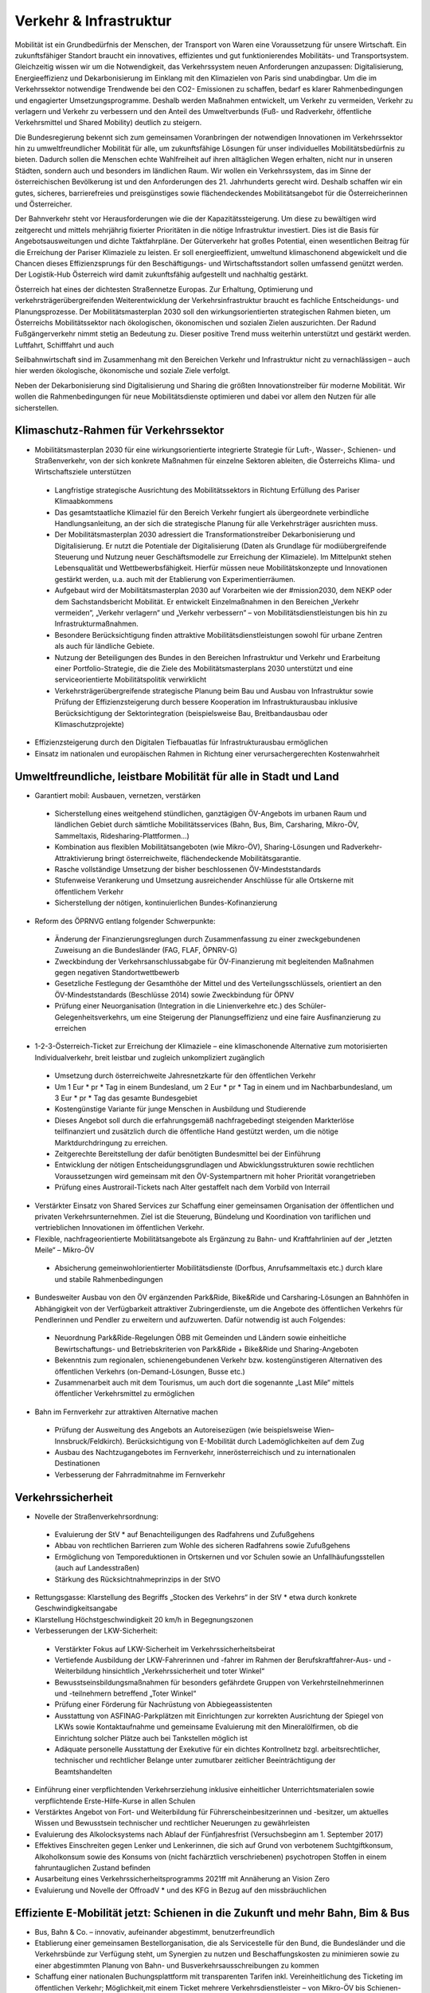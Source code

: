 ------------------------
Verkehr & Infrastruktur
------------------------

..  todo::
      Formatieren,  Überarbeiten,  Original  gegenchecken

Mobilität  ist  ein  Grundbedürfnis  der  Menschen,  der  Transport  von  Waren  eine  Voraussetzung  für  unsere  Wirtschaft.  Ein  zukunftsfähiger  Standort  braucht  ein  innovatives,  effizientes  und  gut  funktionierendes  Mobilitäts-  und  Transportsystem.  Gleichzeitig  wissen  wir  um  die  Notwendigkeit,  das  Verkehrssystem  neuen  Anforderungen  anzupassen:  Digitalisierung,  Energieeffizienz  und  Dekarbonisierung  im  Einklang  mit  den  Klimazielen  von  Paris  sind  unabdingbar.  Um  die  im  Verkehrssektor  notwendige  Trendwende  bei  den  CO2-  Emissionen  zu  schaffen,  bedarf  es  klarer  Rahmenbedingungen  und  engagierter  Umsetzungsprogramme.  Deshalb  werden  Maßnahmen  entwickelt,  um  Verkehr  zu  vermeiden,  Verkehr  zu  verlagern  und  Verkehr  zu  verbessern  und  den  Anteil  des  Umweltverbunds  (Fuß-  und  Radverkehr,  öffentliche  Verkehrsmittel  und  Shared  Mobility)  deutlich  zu  steigern.

Die  Bundesregierung  bekennt  sich  zum  gemeinsamen  Voranbringen  der  notwendigen  Innovationen  im  Verkehrssektor  hin  zu  umweltfreundlicher  Mobilität  für  alle,  um  zukunftsfähige  Lösungen  für  unser  individuelles  Mobilitätsbedürfnis  zu  bieten.  Dadurch  sollen  die  Menschen  echte  Wahlfreiheit  auf  ihren  alltäglichen  Wegen  erhalten,  nicht  nur  in  unseren  Städten,  sondern  auch  und  besonders  im  ländlichen  Raum.  Wir  wollen  ein  Verkehrssystem,  das  im  Sinne  der  österreichischen  Bevölkerung  ist  und  den  Anforderungen  des  21.  Jahrhunderts  gerecht  wird.  Deshalb  schaffen  wir  ein  gutes,  sicheres,  barrierefreies  und  preisgünstiges  sowie  flächendeckendes  Mobilitätsangebot  für  die  Österreicherinnen  und  Österreicher.

Der  Bahnverkehr  steht  vor  Herausforderungen  wie  die  der  Kapazitätssteigerung.  Um  diese  zu  bewältigen  wird  zeitgerecht  und  mittels  mehrjährig  fixierter  Prioritäten  in  die  nötige  Infrastruktur  investiert.  Dies  ist  die  Basis  für  Angebotsausweitungen  und  dichte  Taktfahrpläne.  Der  Güterverkehr  hat  großes  Potential,  einen  wesentlichen  Beitrag  für  die  Erreichung  der  Pariser  Klimaziele  zu  leisten.  Er  soll  energieeffizient,  umweltund  klimaschonend  abgewickelt  und  die  Chancen  dieses  Effizienzsprungs  für  den  Beschäftigungs-  und  Wirtschaftsstandort  sollen  umfassend  genützt  werden.  Der  Logistik-Hub  Österreich  wird  damit  zukunftsfähig  aufgestellt  und  nachhaltig  gestärkt.

Österreich  hat  eines  der  dichtesten  Straßennetze  Europas.  Zur  Erhaltung,  Optimierung  und  verkehrsträgerübergreifenden  Weiterentwicklung  der  Verkehrsinfrastruktur  braucht  es  fachliche  Entscheidungs-  und  Planungsprozesse.  Der  Mobilitätsmasterplan  2030  soll  den  wirkungsorientierten  strategischen  Rahmen  bieten,  um  Österreichs  Mobilitätssektor  nach  ökologischen,  ökonomischen  und  sozialen  Zielen  auszurichten.  Der  Radund  Fußgängerverkehr  nimmt  stetig  an  Bedeutung  zu.  Dieser  positive  Trend  muss  weiterhin  unterstützt  und  gestärkt  werden.  Luftfahrt,  Schifffahrt  und  auch

Seilbahnwirtschaft  sind  im  Zusammenhang  mit  den  Bereichen  Verkehr  und  Infrastruktur  nicht  zu  vernachlässigen  –  auch  hier  werden  ökologische,  ökonomische  und  soziale  Ziele  verfolgt.

Neben  der  Dekarbonisierung  sind  Digitalisierung  und  Sharing  die  größten  Innovationstreiber  für  moderne  Mobilität.  Wir  wollen  die  Rahmenbedingungen  für  neue  Mobilitätsdienste  optimieren  und  dabei  vor  allem  den  Nutzen  für  alle  sicherstellen.

Klimaschutz-Rahmen  für  Verkehrssektor
-------------------------------------

-  Mobilitätsmasterplan  2030  für  eine  wirkungsorientierte  integrierte  Strategie  für  Luft-,  Wasser-,  Schienen-  und  Straßenverkehr,  von  der  sich  konkrete  Maßnahmen  für  einzelne  Sektoren  ableiten,  die  Österreichs  Klima-  und  Wirtschaftsziele  unterstützen

  * Langfristige  strategische  Ausrichtung  des  Mobilitätssektors  in  Richtung  Erfüllung  des  Pariser  Klimaabkommens
  * Das  gesamtstaatliche  Klimaziel  für  den  Bereich  Verkehr  fungiert  als  übergeordnete  verbindliche  Handlungsanleitung,  an  der  sich  die  strategische  Planung  für  alle  Verkehrsträger  ausrichten  muss.
  * Der  Mobilitätsmasterplan  2030  adressiert  die  Transformationstreiber  Dekarbonisierung  und  Digitalisierung.  Er  nutzt  die  Potentiale  der  Digitalisierung  (Daten  als  Grundlage  für  modiübergreifende  Steuerung  und  Nutzung  neuer  Geschäftsmodelle  zur  Erreichung  der  Klimaziele).  Im  Mittelpunkt  stehen  Lebensqualität  und  Wettbewerbsfähigkeit.  Hierfür  müssen  neue  Mobilitätskonzepte  und  Innovationen  gestärkt  werden,  u.a.  auch  mit  der  Etablierung  von  Experimentierräumen.
  * Aufgebaut  wird  der  Mobilitätsmasterplan  2030  auf  Vorarbeiten  wie  der  #mission2030,  dem  NEKP  oder  dem  Sachstandsbericht    Mobilität.  Er  entwickelt  Einzelmaßnahmen  in  den  Bereichen  „Verkehr  vermeiden“,  „Verkehr  verlagern“  und  „Verkehr  verbessern“  –  von  Mobilitätsdienstleistungen  bis  hin  zu  Infrastrukturmaßnahmen.
  * Besondere  Berücksichtigung  finden  attraktive  Mobilitätsdienstleistungen  sowohl  für  urbane  Zentren  als  auch  für  ländliche  Gebiete.  
  * Nutzung  der  Beteiligungen  des  Bundes  in  den  Bereichen  Infrastruktur  und  Verkehr  und  Erarbeitung  einer  Portfolio-Strategie,  die  die  Ziele  des  Mobilitätsmasterplans  2030  unterstützt  und  eine  serviceorientierte  Mobilitätspolitik  verwirklicht
  * Verkehrsträgerübergreifende  strategische  Planung  beim  Bau  und  Ausbau  von  Infrastruktur  sowie  Prüfung  der  Effizienzsteigerung  durch  bessere  Kooperation  im  Infrastrukturausbau  inklusive  Berücksichtigung  der  Sektorintegration  (beispielsweise  Bau,  Breitbandausbau  oder  Klimaschutzprojekte)

-  Effizienzsteigerung  durch  den  Digitalen  Tiefbauatlas  für  Infrastrukturausbau  ermöglichen

-  Einsatz  im  nationalen  und  europäischen  Rahmen  in  Richtung  einer  verursachergerechten  Kostenwahrheit

Umweltfreundliche,  leistbare  Mobilität  für  alle  in  Stadt  und  Land
-----------------------------------------------------------------

-  Garantiert  mobil:  Ausbauen,  vernetzen,  verstärken

  * Sicherstellung  eines  weitgehend  stündlichen,  ganztägigen  ÖV-Angebots  im  urbanen  Raum  und  ländlichen  Gebiet  durch  sämtliche  Mobilitätsservices  (Bahn,  Bus,  Bim,  Carsharing,  Mikro-ÖV,  Sammeltaxis,  Ridesharing-Plattformen…)
  * Kombination  aus  flexiblen  Mobilitätsangeboten  (wie  Mikro-ÖV),  Sharing-Lösungen  und  Radverkehr-Attraktivierung  bringt  österreichweite,  flächendeckende  Mobilitätsgarantie.
  * Rasche  vollständige  Umsetzung  der  bisher  beschlossenen  ÖV-Mindeststandards  
  * Stufenweise  Verankerung  und  Umsetzung  ausreichender  Anschlüsse  für  alle  Ortskerne  mit  öffentlichem  Verkehr
  * Sicherstellung  der  nötigen,  kontinuierlichen  Bundes-Kofinanzierung

-  Reform  des  ÖPRNVG  entlang  folgender  Schwerpunkte:

  * Änderung  der  Finanzierungsreglungen  durch  Zusammenfassung  zu  einer  zweckgebundenen  Zuweisung  an  die  Bundesländer  (FAG,  FLAF,  ÖPNRV-G)
  * Zweckbindung  der  Verkehrsanschlussabgabe  für  ÖV-Finanzierung  mit  begleitenden  Maßnahmen  gegen  negativen  Standortwettbewerb
  * Gesetzliche  Festlegung  der  Gesamthöhe  der  Mittel  und  des  Verteilungsschlüssels,  orientiert  an  den  ÖV-Mindeststandards  (Beschlüsse  2014)  sowie  Zweckbindung  für  ÖPNV
  * Prüfung  einer  Neuorganisation  (Integration  in  die  Linienverkehre  etc.)  des  Schüler-Gelegenheitsverkehrs,  um  eine  Steigerung  der  Planungseffizienz  und  eine  faire  Ausfinanzierung  zu  erreichen
-  1-2-3-Österreich-Ticket  zur  Erreichung  der  Klimaziele  –  eine  klimaschonende  Alternative  zum  motorisierten  Individualverkehr,  breit  leistbar  und  zugleich  unkompliziert  zugänglich
  * Umsetzung  durch  österreichweite  Jahresnetzkarte  für  den  öffentlichen  Verkehr
  * Um  1  Eur  * pr  * Tag  in  einem  Bundesland,  um  2  Eur  * pr  * Tag  in  einem  und  im  Nachbarbundesland,  um  3  Eur  * pr  * Tag  das  gesamte  Bundesgebiet
  * Kostengünstige  Variante  für  junge  Menschen  in  Ausbildung  und  Studierende
  *   Dieses  Angebot  soll  durch  die  erfahrungsgemäß    nachfragebedingt  steigenden  Markterlöse    teilfinanziert    und    zusätzlich  durch    die    öffentliche    Hand    gestützt    werden,    um    die    nötige    Marktdurchdringung  zu  erreichen.
  *   Zeitgerechte  Bereitstellung  der  dafür  benötigten  Bundesmittel  bei  der  Einführung  
  *   Entwicklung    der    nötigen    Entscheidungsgrundlagen    und    Abwicklungsstrukturen  sowie    rechtlichen    Voraussetzungen    wird  gemeinsam    mit    den    ÖV-Systempartnern  mit  hoher  Priorität  vorangetrieben
  *   Prüfung  eines  Austrorail-Tickets  nach  Alter  gestaffelt  nach  dem  Vorbild  von  Interrail

-    Verstärkter    Einsatz    von    Shared    Services  zur    Schaffung    einer    gemeinsamen    Organisation    der    öffentlichen    und    privaten  Verkehrsunternehmen.  Ziel  ist  die  Steuerung,  Bündelung  und  Koordination  von  tariflichen  und  vertrieblichen  Innovationen  im  öffentlichen  Verkehr.

-    Flexible,  nachfrageorientierte  Mobilitätsangebote    als    Ergänzung    zu    Bahn-    und    Kraftfahrlinien  auf  der  „letzten  Meile“  –  Mikro-ÖV

  *   Absicherung  gemeinwohlorientierter  Mobilitätsdienste    (Dorfbus,    Anrufsammeltaxis  etc.)  durch  klare  und  stabile  Rahmenbedingungen

-    Bundesweiter    Ausbau    von    den    ÖV    ergänzenden    Park&Ride,    Bike&Ride    und  Carsharing-Lösungen  an  Bahnhöfen  in    Abhängigkeit    von    der    Verfügbarkeit  attraktiver    Zubringerdienste,    um    die    Angebote    des    öffentlichen    Verkehrs  für  Pendlerinnen    und    Pendler    zu    erweitern  und    aufzuwerten.    Dafür    notwendig    ist  auch  Folgendes:
  *   Neuordnung  Park&Ride-Regelungen  ÖBB  mit  Gemeinden  und  Ländern  sowie  einheitliche    Bewirtschaftungs-    und    Betriebskriterien  von  Park&Ride  +  Bike&Ride  und  Sharing-Angeboten
  *   Bekenntnis    zum    regionalen,    schienengebundenen  Verkehr  bzw.  kostengünstigeren    Alternativen    des    öffentlichen    Verkehrs  (on-Demand-Lösungen,  Busse  etc.)
  *   Zusammenarbeit    auch    mit    dem    Tourismus,  um  auch  dort  die  sogenannte  „Last  Mile“    mittels    öffentlicher    Verkehrsmittel  zu  ermöglichen

-    Bahn  im  Fernverkehr  zur  attraktiven  Alternative  machen

  *   Prüfung  der  Ausweitung  des  Angebots  an  Autoreisezügen  (wie  beispielsweise  Wien–Innsbruck/Feldkirch).    Berücksichtigung  von  E-Mobilität  durch  Lademöglichkeiten  auf  dem  Zug
  *   Ausbau    des    Nachtzugangebotes  im  Fernverkehr,    innerösterreichisch    und    zu  internationalen  Destinationen  
  *   Verbesserung    der    Fahrradmitnahme    im  Fernverkehr

Verkehrssicherheit
------------------

-    Novelle  der  Straßenverkehrsordnung:

  *   Evaluierung  der  StV  * auf  Benachteiligungen  des  Radfahrens  und  Zufußgehens
  *   Abbau  von  rechtlichen  Barrieren  zum  Wohle  des  sicheren  Radfahrens  sowie  Zufußgehens
  *   Ermöglichung    von    Temporeduktionen  in  Ortskernen  und  vor  Schulen  sowie  an  Unfallhäufungsstellen  (auch  auf  Landesstraßen)
  *   Stärkung  des  Rücksichtnahmeprinzips  in  der  StVO

-    Rettungsgasse:  Klarstellung  des  Begriffs  „Stocken    des    Verkehrs“    in    der    StV  *   etwa    durch  konkrete  Geschwindigkeitsangabe

-    Klarstellung  Höchstgeschwindigkeit  20  km/h  in  Begegnungszonen

-    Verbesserungen  der  LKW-Sicherheit:

  *   Verstärkter  Fokus  auf  LKW-Sicherheit  im  Verkehrssicherheitsbeirat
  *   Vertiefende    Ausbildung    der    LKW-Fahrerinnen  und  -fahrer  im  Rahmen  der  Berufskraftfahrer-Aus-    und    -Weiterbildung    hinsichtlich  „Verkehrssicherheit  und  toter  Winkel“
  *   Bewusstseinsbildungsmaßnahmen    für    besonders    gefährdete    Gruppen    von    Verkehrsteilnehmerinnen    und    -teilnehmern    betreffend  „Toter  Winkel“
  *   Prüfung    einer    Förderung    für    Nachrüstung  von  Abbiegeassistenten
  *   Ausstattung    von    ASFINAG-Parkplätzen    mit  Einrichtungen  zur  korrekten  Ausrichtung  der  Spiegel    von    LKWs    sowie    Kontaktaufnahme  und  gemeinsame  Evaluierung  mit  den  Mineralölfirmen,  ob  die  Einrichtung  solcher  Plätze  auch  bei  Tankstellen  möglich  ist
  *   Adäquate    personelle    Ausstattung    der    Exekutive  für  ein  dichtes  Kontrollnetz  bzgl.  arbeitsrechtlicher,    technischer    und    rechtlicher  Belange    unter    zumutbarer    zeitlicher    Beeinträchtigung  der  Beamtshandelten

-    Einführung    einer    verpflichtenden    Verkehrserziehung  inklusive  einheitlicher  Unterrichtsmaterialen  sowie  verpflichtende  Erste-Hilfe-Kurse  in  allen  Schulen

-    Verstärktes    Angebot    von    Fort-    und    Weiterbildung    für    Führerscheinbesitzerinnen    und    -besitzer,    um    aktuelles    Wissen    und    Bewusstsein  technischer  und  rechtlicher  Neuerungen  zu  gewährleisten

-    Evaluierung    des    Alkolocksystems    nach    Ablauf  der  Fünfjahresfrist  (Versuchsbeginn  am  1.  September  2017)

-    Effektives  Einschreiten  gegen  Lenker  und  Lenkerinnen,  die  sich  auf  Grund  von  verbotenem  Suchtgiftkonsum,    Alkoholkonsum    sowie    des  Konsums    von    (nicht    fachärztlich    verschriebenen)    psychotropen    Stoffen    in    einem    fahruntauglichen  Zustand  befinden

-    Ausarbeitung    eines    Verkehrssicherheitsprogramms  2021ff  mit  Annäherung  an  Vision  Zero

-    Evaluierung    und    Novelle    der    OffroadV  *   und  des    KFG    in    Bezug    auf    den    missbräuchlichen  

Effiziente  E-Mobilität  jetzt:  Schienen  in  die  Zukunft  und  mehr  Bahn,  Bim  &  Bus
------------------------------------------------------------------------------

-  Bus,  Bahn  &  Co.  –  innovativ,  aufeinander  abgestimmt,  benutzerfreundlich

-  Etablierung  einer  gemeinsamen  Bestellorganisation,  die  als  Servicestelle  für  den  Bund,  die  Bundesländer  und  die  Verkehrsbünde  zur  Verfügung  steht,  um  Synergien  zu  nutzen  und  Beschaffungskosten  zu  minimieren  sowie  zu  einer  abgestimmten  Planung  von  Bahn-  und  Busverkehrsausschreibungen  zu  kommen

-  Schaffung  einer  nationalen  Buchungsplattform  mit  transparenten  Tarifen  inkl.  Vereinheitlichung  des  Ticketing  im  öffentlichen  Verkehr;  Möglichkeit,mit  einem  Ticket  mehrere  Verkehrsdienstleister  –  von  Mikro-ÖV  bis  Schienen-Fernverkehr  zu  nutzen.  Um  die  Kundenzufriedenheit  zu  steigern,  sollen  die  Tarif-  und  Automatensysteme  harmonisiert  werden.

-  Vereinheitlichung  der  wichtigsten  Tarifnebenbestimmungen  und  mehr  Vernetzung  bei  Fahrplangestaltung  

-  Fahrgastrechte  absichern  und  ausbauen  (Mitwirkungspflicht  für  Unternehmen  an  Schlichtungsverfahren  beibehalten,  Prüfung  Einbezug  Einzeltickets  SPNV)

-  Breitband-Ausbau  entlang  Pendlerstrecken

-  Bahn-Infrastruktur  PLUS:

  * Evaluierung,  Überarbeitung  und  ggf.  Aufstockung  des  ÖBB-Rahmenplans  2020–2025,  um  die  Fertigstellung  des  Zielnetzes  2025+  zu  beschleunigen  und  dringliche  Nahverkehrs-Projekte  in  Ballungsräumen  rasch  zu  starten
  * Entsprechend  der  Zielrichtung  des  NEKP  erfolgt  ausgehend  vom  Basisjahr  2020  im  gültigen  Rahmenplan  (2018–2023)  eine  Investitionssteigerung  von  5%  pr  * Jahr  (inklusive  Vorausvalorisierung  von  2,5%).
  * Sicherstellen  entsprechender  Finanzierungsverträge

-  Öffi-Milliarde  für  den  Nahverkehr  für  die  Verbesserung  der  Rahmenbedingungen  im  öffentlichen  Verkehr.  Damit  sollen  vor  allem  Ausbau  und  Verbesserung  des  öffentlichen  Verkehrs  in  und  um  Ballungsräume  vorangetrieben  werden.  Dazu  gehören:

  * Ausbau  und  Verbesserung  der  Schieneninfrastruktur,  abhängig  von  der  Mobilitätsnachfrage,  und  die  Stärkung  der  Schiene  als  „Rückgrat“  für  den  öffentlichen  Verkehr
  * Stadtregionalbahn/S-Bahn/Straßenbahnausbauten
  * Fortsetzung  U-Bahn-Kofinanzierung
  * Dekarbonisierung  Busverkehr,  Steigerung  der  Umweltverträglichkeit  der  öffentlichen  Verkehrsmittel
  * Modernisierung  der  Bahnhöfe  zu  „Mobilitätsdrehscheiben  zur    Verbesserung    der  Umsteigequalität    Bus-Bahn,    Park&Ride,  Fahrradparken,  Carsharing-Stellplätze,  Lade-  möglichkeiten  für  E-Fahrzeuge  sowie  Verbesserung    von  Fahrgastinformationssystemen  und  Abholterminals  für  Online-Bestellungen

-    Öffi-Milliarde  für  den  Regionalverkehr  für  die  Sicherstellung    flächendeckender    ÖV-Angebote    außerhalb    von    Ballungsräumen.  Dazu  gehören:

  *   Investprogramm  für  Privatbahnen
  *   Modernisierung    der    Bahnhöfe    zu    „Mobilitätsdrehscheiben“
  *   Ausarbeitung    von    Handlungsoptionen    zur  nachhaltigen    Absicherung    von    Regional-,  Neben-  und  Privatbahnen
  *   Überprüfung  der  technischen  Standards  (Einsparungsmöglichkeiten),  um  den  Betrieb  von  Nebenbahnen  aufrechtzuerhalten
  *   Verankerung  von  mehr  Zugsangebot  (Grundangebot    Bund)    in    den    Verkehrsdienstverträgen  mit  den  Ländern
  *   Vollständige    Bedeckung    der    im    Juni    2019  bereits  mit  dem  BMF  vereinbarten  VDV-Leistungen  (inklusive  Privatbahnen)
  *   Attraktivierung  der  bestehenden  ÖBB-Strecken,  die  nicht  im  Zielnetz  beinhaltet  sind
  *   Zusatzbestellungen  für  Nahverkehrs-Leistungsausweitungen  durch  den  Bund

-    Die  Mittelzuteilung  aus  Nahverkehrs-  und  Regionalverkehrsmilliarde  erfolgt  unter  der  Maßgabe  der  Kofinanzierung  durch  die  Bundesländer  in  einem  noch  zu  vereinbarenden  Schlüssel.

-    Überprüfung    des    vermehrten    Einsatzes    von  alternativen    Antrieben    bei    öffentlichen    Verkehrsmitteln    sowie    Erarbeitung    zugehöriger  Maßnahmen

-    Forcierung    von    Energieeffizienzmaßnahmen  für  öffentliche  Verkehrsmittel  

-    Förderung    von    neuen    Technologien    und    Pionierprojekten    im    öffentlichen    Schienen-Nahverkehr,    wie    zum    Beispiel    einer    Wasserstoff-Eisenbahn  ins  Zillertal

-    Einsatz  auf  europäischer  Ebene  für  eine  technische  und  betriebliche  Harmonisierung  der  Systeme  und  eine  gemeinsame  Verkehrssprache,  um    die    organisatorischen    und    verwaltungstechnischen    Hindernisse    abzubauen    (besonders  entlang  von  Transit-Routen)

-    Forcierter    Ausbau    des    ETCS-Systems    (European    Train    Control    System),    vorrangig    auf  den    höchst    ausgelasteten    Strecken,    um    Fahrplanstabilität  und  Sicherheit  zu  verbessern

-    Umgehende    nationale    Attraktivierung    von  Systemvoraussetzungen  im  Bahnbereich

-    Zusatzbestellungen  für    Fahrplan-Integration  Fernverkehr

-    Aufrechterhaltung  der  existierenden  Programme  im  Bereich  der  Privatbahnen

-    Prüfung    der    bestmöglichen    Nutzung    der  bestehenden  Schieneninfrastruktur  

-    Zielnetz  2040  voranbringen:

  *   Fokus    auf    Nahverkehr,    Regionalbahn-Attraktivierung,    Güterstrecken-Neu-    und  -Ausbau,  Lückenschlüsse,  Barrierefreiheit,  Digitalisierung  
  *   Beschleunigte    Bestellung    der    Grundlagen  für    die    mittelfristig    weiterreichende    Infrastrukturplanung  (Verkehrsprognose    etc.)  inkl.    Finanzrahmenplan.    Strukturierter    und  transparenter  Prozess  für  die  Infrastrukturplanung  (minutengenaue  Netzgrafiken  mit  allen  Schienennutzungen)    unter    Einbindung    der  Bundesländer  und  Nachbarstaaten
  *   Vorantreiben    der    Elektrifizierung,    mit    dem  Ziel,  90%  des  Netzes  zu  elektrifizieren

-    Internationale    Bahn-Optimierung:    Bekenntnis  zum    Ausbau    und    zur    Aufnahme    geeigneter  Strecken  in  die  TEN-Netze  und  Einsatz  für  Öffnung    von    EU-Töpfen    für    Erhalt    bestehender  Bahn-Infrastruktur

-    Leistungsfähige  ÖBB:  Die  ÖBB  ist  ein  volkswirtschaftlich  bedeutendes  Unternehmen,  als  einer  der    größten    Arbeitgeber,    als    wirtschafts-    und  industriepolitischer    Motor    mit    großer    Wertschöpfung    und    Treiber    von    Innovation.    Bekenntnis  zur  ÖBB  als  ein  wichtiges  Instrument  zur    Umsetzung    der    Verkehrspolitik,    insbesondere  im  Sinne  eines  nachhaltigen,  dekarbonisierten  Verkehrssystems:

  *   Als  Rückgrat  des  öffentlichen  Verkehrs  ist  für  den    Schienenverkehr    die    Modernisierung  und  der  Ausbau  des  Schienennetzes  Voraussetzung,  um  einen  verdichteten  Taktfahrplan  und  die  Verlagerung  des  Güterverkehrs  auf  die  Schiene  zu  ermöglichen.
  *   Die    ÖBB    sind    –    in    Kooperation    mit    den  regionalen    Systempartnern    –  zentraler  Dienstleister  für  die  Mobilität  von  Personen  im  Nah-  und  Fernverkehr  sowie  im  nationalen  und  internationalen  Güterverkehr.

-    Um    den    künftigen    Herausforderungen    und  Aufgaben    gerecht    zu    werden,    sind    folgende  Punkte  von  zentraler  Bedeutung:  

  *   Chancen  der  Digitalisierung  nützen,  um  insbesondere  Kapazitäten,  Sicherheit  und  Produktivität    bei    der    Infrastruktur    zu    erhöhen  und    neue    kundenorientierte    Vertriebswege  weiterzuentwickeln
  *   Dekarbonisierung    im    Unternehmen    vorantreiben,    etwa    durch    Erhöhung    des    Elektrifizierungsgrades    bei    der    Infrastruktur    oder  durch    Erhöhung    der    Eigenversorgung    mit  nachhaltiger  Energieproduktion
  *   Notwendige    Maßnahmen    zur    Bewältigung  des    Generationswechsels    im    Unternehmen  setzen
  *   Weiterentwicklung  einer    österreichweiten    Vertriebsplattform    gemeinsam    mit    den  Verkehrsorganisationen    und    -unternehmen  und  diskriminierungsfrei  organisieren
  *   Weiterentwicklung  von  Kunden-  und  Marktorientierung    insbesondere    auch    des    grenzüberschreitenden    Schienengüter-    und    -personenverkehrs
  *   Weiterhin    Sicherstellung    des    diskriminierungsfreien    Zugangs    zur  Infrastruktur  gewährleisten  (gemäß  den  europarechtlichen  Vorgaben)

-    Die    Kernaufgabe    der    ÖBB    ist    die    Weiterentwicklung    und    Optimierung    des    Systems  Schiene  und  des  öffentlichen  Verkehrs  im  Zusammenwirken    mit    den    anderen    Verkehrsorganisationen.  Die  ÖBB  als  integrierter  Konzern  haben    sich    dazu    im    europäischen    Rechtsrahmen  s  * aufzustellen  und  zu  organisieren,  dass  folgende  Eckpunkte  berücksichtigt  werden:

  *   Wirtschaftlichkeit    und    Wettbewerbsfähigkeit    insbesondere    in    den    Marktsegmenten,  indem  Strukturkosten  und  Overhead  abgebaut    sowie    vorgegebene    Effizienzziele    umgesetzt  werden
  *   Zusammenführung  von  Führungs-  und  Steuerungsverantwortung    und    klare    Strukturierung  der  Vorstandsagenden
  *   Optimierung    interner    Prozesse,    Abbau  von    Doppelgleisigkeiten    und    die    Steuerung    des    Konzerns    mit    klaren    Ergebnis  verantwortlichkeiten
  *   Sicherstellung  des  Vermögenswerts
  *   Vorbereitung  auf  die  bevorstehende  europaweite  Liberalisierung  des  Bahnverkehrs  und  die  damit  verbundene  wettbewerbliche  Vergabe  von  Leistungen;  noch  mögliche  Direktvergaben    nur    unter    der    Voraussetzung    der  Marktkonformität  der  Vergabebedingungen

-    Beibehaltung  der  selbständigen  Regulierungsstelle  für  die  Schiene  und  Prüfung  der  Back  office-Synergien  mit  anderen  unabhängigen  Regulierungsstellen

-    Senkung    der    Energieabgabe    auf    Bahnstrom  auf    das    europäische    Durchschnittsniveau,  Zweckbindung  für  günstigere  Tickets

-    Photovoltaik-Anlagen    sind    nach    technischen  Möglichkeiten  bei  Neubau  und  Sanierung  von  Lärmschutzwänden  vorzusehen.

-    Lärmschutzoffensive

  *   Verbessertes  Wagenmaterial  (Förderung  Flüsterbremsen)
  *   Fortsetzung    des    Ausbaus    von    Lärmschutz,  insbesondere  bei  Kapazitätsausbau
  *   Lärmschutz-Dienstanweisung  Bahn  (Verschub,  Betrieb)
  *   Vertrag  Bund-Länder-Verkehrsunternehmen  für    Kostenteilung    bei    Lärmschutz-Reinvestitionen  sowie  Überprüfung  des  Bestandsschutzes
  *   Bundesbeteiligungen  sollen  notwendige  Daten  den  Ländern  zur  Verfügung  stellen,  damit    diese    eine    Gesamtlärmbetrachtung    für  alle  besonders  belasteten  Regionen  entlang  der    EU-Umgebungslärm-Richtlinie    erstellen  können.

-    Dekarbonisierung  Busverkehr:

  *   Mehrkosten  der  Elektrifizierung  von  Busflotten    für    zeitgerechte    Umsetzung    der    Clean  Vehicles    Directive    finanziell    fördern,    Phase-out-Pfad  für  Diesel  festlegen
  *   Ladeinfrastruktur  vereinheitlichen

-    Bestbieterprinzip    inkl.    Anwendung    von    Qualitäts-    und    Sozialkriterien    bei    regionalen    Ausschreibungen  im  Busverkehr

Radpaket  und  Zufußgehen  –  Offensive  für  aktive,  sanfte  Mobilität
----------------------------------------------------------------

-  Fahrradoffensive

  *   Bekenntnis    zur    Erhöhung    des    Radverkehrsanteils  von  derzeit  7%  auf  13%  bis  zum  Jahr  2025
  *   Neue  Radkultur:  Berücksichtigung  des  Radverkehrs    bei    allen    Infrastrukturinvestitionen  für    Straßen,    Bahnhöfe,    Wohn-/Städtebau  und  in  der  Raumplanung
  *   Deutlicher    Ausbau    der    Bundesfinanzierung  für  Infrastruktur,  Routing,  Kombination  Rad/Öffis.  Einsatz  der  Finanzierungmittel  auf  Basis    des    Masterplans    Radfahren    sowie    eines  gemeinsam    mit    den    Ländern    entwickelten  Fahrradprogramms    („Masterplan    Radland  Österreich“)
  *   Abbau    finanzieller    Barrieren:    Abschaffung  steuerlicher    Benachteiligungen  im    Radverkehr,    zum    Beispiel    beim    Kilometergeld  für    dienstliche    Radfahrten;    Forcierung    umweltfreundlicher    betrieblicher    Mobilität    der  Mitarbeiterinnen    und    Mitarbeiter    durch  steuerliche    Begünstigung    von    Unterstützungsleistungen  für  Radfahren,  Förderungen  für    private    und    betriebliche    Anschaffungen  von    Rädern,    Cargo-Bikes    und    E-Bikes    und  entsprechender  Abstellmöglichkeiten
  *   Aktionsprogramm  Radfahren  für  Kinder
  *   Attraktivierung  von  Radwegen  im  ländlichen  Bereich
  *   Eigene  Organisationseinheit  für  Fahrradfahren,  Zufußgehen  und  Barrierefreiheit  im  BMVIT    durch    Reorganisation    der    bestehenden  Ressourcen

-  Attraktivierung  des  Fußgängerverkehrs

  *   Weiterentwicklung    und    Umsetzung    des  „Masterplans    Gehen“    zur    Förderung    des  Fußgängerverkehrs
  *   Fußgängerverkehr  bei  Gestaltung  rechtlicher  Rahmenbedingungen  der  Verkehrsorganisation    wie    der    StV  *   und    bei    Gestaltung    des  Straßenraums  stärker  berücksichtigen
  *   Verstärkte    Förderung    von    Investitionen    im  Fußgängerverkehr
  *   Förderschiene  Mobilitätsmanagement  ausbauen
  *   Anpassung    der    Kriterien    für    Klimaförderungen    aus    Bundesmitteln,    damit    auch    Infrastruktur    für    den    Fußverkehr    förderungswürdig  wird  (klimaaktiv)
  *   Infrastrukturentscheidungen  sollen  die  Planung  und  Errichtung  begleitender  und  vernetzender  Fuß-  und  Radwege  berücksichtigen
  *   Der    Unterausschuss    Radverkehr    des    BMVIT  wird  um  die  Agenden  des  Fußverkehrs  erweitert.

Straßenverkehr
--------------

-    Weiterentwicklung    des    Gelegenheitsverkehrsgesetzes:  Aufbauend  auf  die  Novelle  des  Jahres  2019  bekennt  sich  die  Bundesregierung  zu  einem  klar  regulierten  Mischgewerbe,  in  dem  traditionelle    Taxiunternehmen    und    digitale  Mobilitätsunternehmen  in  fairem  Wettbewerb  ihre  Dienste  anbieten  können.

-    Bürokratieabbau  im  Straßenverkehr

  *   Evaluierung    der    Beschilderung    und    damit  Prüfung    der    Kundmachung    von    diversen  Geboten    und    Verboten    durch    Schilder  (Dotierung    möglicherweise    via    Verkehrssicherheitsfonds  des  BMVIT)
  *   Evaluierung    und    Überarbeitung    der    Rahmenbedingungen    bzgl.    Rechtssicherheit  für    Parkraumbewirtschaftungssysteme  im  Zusammenhang    mit    Effizienz,    Nutzungsorientierung  und  Klimafreundlichkeit

-    Predictive    Maintenance    in    der    Infrastrukturwartung  (Straßenbau,  Brücken,  etc.):  Sensoren  messen    präzise    die    täglichen    Verschleißerscheinungen  und  können  dadurch  extrapolierte    Aussagen    liefern,    wann    eine    Wartung    notwendig  ist.

-    Ausbau    E-Mobilität    im    Bereich    Entwicklung  und  Forschung

  *   Teilnahme    an    IPCEI    „Batterien“    (Important  Project    of    Common    European    Interest,    europäische    Ausnahme    vom    Beihilfenrecht  zur    gebündelten    Investition    privater    und  öffentlicher  Gelder)

-    Strategie  zur  Verwendung  alternativer  Energieträger  in  der  Mobilität  (E-Mobilität,  Wasserstoff,  synthetische    Treibstoffe)    mit    Fokus    auf    Gesamt-Klimabilanz    und    im    Sinne    von    verkehrspolitischen    Innovationen    wie    beispielsweise  Elektrifizierung    von    Oberleitungen,    Antriebstechnologien    (Brennstoffzelle)    und    Digitalisierung  (Platooning,  AUV,  Digitalisierungsstrategien  im  Bereich  Eisenbahn)

  *     Unterstützung    der    Forschung    im    Bereich  synthetischer  Kraftstoffe  (für  Straße,  Luftfahrt  und  Schifffahrt)

-    Die  Anschaffung  von  E-  und  Wasserstoff-PKW  soll    weiterhin    gefördert    werden  (Privatwagen-Prämie).  Die  Prämie  sollte  auch  weiterhin  für  PKW  in  Bezug  auf  die  Anschaffungskosten  limitiert  sein.

-    Prüfung    einer    möglichen    stärkeren    Bevorteilung    von    Fahrzeugen    der    modernsten    Fahrzeuggeneration  EUR  * VI  d  (Abgasnorm)

-    Alternative    Kraftstoffe    als    Beitrag    zum    Klimaschutz    unter    Beachtung    der    THG-Effekte    von  indirekten  Landnutzungsänderungen  nutzen:

  *   Forcierung    der    Verwendung    von    fortschrittlichen  Biotreibstoffen  sowie  Unterstützung  von  Forschungs-  und  Demonstrationsanlagen.
  *   Forcierte  Beimischung  von  Bioethanol  (E10)  und  Überarbeitung  der  entsprechenden  Zielsetzungen    in    der    Kraftstoffverordnung,    um  die    bestehende    heimische    Bioethanol-Produktion  bestmöglich  zu  nutzen  und  den  tat-sächlichen  CO2-Ausstoß  im  Verkehr  laufend  zu  reduzieren
  *   Überprüfung    der    verminderten    Verwendung  von  importiertem  Biodiesel  und  der  dementsprechenden  Anpassung  der  Beimischungsquote
  *   Ehestmöglicher    Ausstieg    aus    der    Verwendung    von    Biotreibstoffen    mit    negativer  Ökobilanz  wie  Palmöl

-    Prüfung  einer  eigenen  Mautkategorie  für  Autobusse  bzw.  Reisebusse  zur  Reduktion  des  Individualverkehrs

-    Prüfung  von  Park&Ride-Anlagen  an  neuralgischen    Punkten    von    Hauptverkehrsachsen  zur  Unterstützung  von  Car-Pooling

-    Umsetzung  des  Verkehrsprotokolls  der  Alpenkonvention,    Einsatz    auch    für    die    grenzüberschreitende  Einhaltung

-    Dekarbonisierung  des  Straßenverkehrs

  *   Ziel    der    Bundesregierung    ist    ein    Maßnahmenbündel,  das  dazu  führt,  dass  ab  dem  für  die    Erreichung    der    Pariser    Klimaziele    notwendigen  Zeitpunkt  nur  mehr  emissionsfreie  PKW,    einspurige    Fahrzeuge    sowie    leichte  Nutzfahrzeuge    auf    Österreichs    Straßen    neu  zugelassen  werden.
  *   Konsequenter  Einsatz  der  Bundesregierung  auf    EU-Ebene    für    die    seitens    der    Europäschen  Kommission  mit  dem  Green  Deal  angestrebte  Neuverhandlung  der  Flotten-Emissionsvorgaben,  um  ab  2025  den  Weg  hin  zu  emissionsfreier  Mobilität  zu  ebnen
-    Vorreiterrolle  und  Vorbildwirkung  der  öffentlichen  Hand  durch  verbindliche  Vorgaben:
  *   S  * rasch  wie  möglich  (wenn  möglich  schon  ab  2022)  wird  die  Beschaffung  von  emissionsfrei  betriebenen    Fahrzeugen    durch    die    öffentliche  Hand  zum  Standard,  die  Beschaffung  von  Fahrzeugen    mit    Verbrennungsmotoren    wird  zur  Ausnahme  und  muss  begründet  werden.  Lebenszykluskosten  (TCO/Total  Cost  of  Ownership)    sind    Grundlage    des    Beschaffungsvorgangs,  inklusive    Berücksichtigung    des  Umwelt-  und  Gesundheitsvorteils.
  *   Aus  für  Neuzulassung  von  Kfz  (PKW)  mit  Verbrennungsmotoren    in    öffentlicher    Beschaffung    (mit    Ausnahme    der    Sonderfahrzeuge,  Einsatzfahrzeuge  und  Fahrzeuge  des  Bundesheers)  ab  2027
  *   Ausbau    bundesweite    Beschaffungsaktion  emissionsfreie  Nutzfahrzeuge  für  kommunale  Flotten

-    Ökologisierung    Dienstwagenprivileg    für    neue  Dienstwägen    (stärkere    Anreize    für    CO2-freie  Dienstwägen)  und  weitere  Anreize  für  nachhaltige  Dienstwagenflotten

-    Normverbrauchsabgabe  (NoVA)  ökologisieren  (Erhöhung,  Spreizung,  Überarbeitung  CO2-Formel  ohne  Deckelung)

-    Rasche  Umsetzung  der  Maßnahmen  der  #mission    2030    und    weiterer    Anregungen    zur    Flotten-Dekarbonisierung

  *   Ab  2025  emissionsfreier  Betrieb  von  neu  zugelassenen    Taxis,    Mietwagen    und    Carsharing-Autos.    Entsprechende    Anpassung    u.a.  des    Gelegenheitsverkehrsgesetzes    und    der  sonstigen  rechtlichen  Rahmenbedingungen
  *   Förderangebote  für  emissionsfreie  Antriebe  in    den    Flotten    bedarfsorientierter    Verkehrssysteme  wie  Car-Sharing,  Rufbusse,  Taxi  und  Sammeltaxi  etc.
  *   Carsharing-Stellplätze  im  öffentlichen  Raum  nur  bei  einem  bis  2027  auf  100%  steigenden  E-Anteil  in  der  Flotte  des  Betreibers
  *   Fortführung  Ankaufsförderungen  und  Förderungen  für  E-Busse,  H2-Busse  inklusive  Infrastruktur,    E-Ladestationen    und    Flottenumstellungen    auf    Ebene    der    Länder  und    des    Bundes    mit    Vereinfachung    des  Förderregimes
  *   Mehrkosten  der  Elektrifizierung  von  Busflotten    für    zeitgerechte    Umsetzung    der    Clean  Vehicles    Directive    finanziell    fördern,    Phase  out-Pfad  für  Diesel  festlegen
  *   Entwicklung    von    Umstellungsstrategien    für  Reisebusflotten    in    Richtung    emissionsfreie  Antriebssysteme

-    Geschwindigkeitsreduktion

  *   Umgehende    Beendigung    der    Pilotprojekte  140  km/h  auf  Autobahnen
  *   Konsequente  Kontrolle  (Ausstattung  Exekutive)  der  reduzierten  Höchstgeschwindigkeiten  (IG-L)  in  besonders  belasteten  Gebieten
  *   Hinwirkung    auf    die    Beendigung    des    Spielraums    im    Hinblick    auf    technisch    unnötige  Toleranzgrenzen    bei    Geschwindigkeitskontrollen

-    Überprüfung  von  weiteren  Strafbestimmungen  bei    umwelt-    und    klimarelevanten    Manipulationen    (Abgasmanipulationen,    Chiptuning    und  dgl.)  am  Fahrzeug  durch  Hersteller  oder  Eigner  und  diese  konsequent  vollziehen

Güter  in  Einklang  mit  dem  Klima  transportieren  &  Transitproblem  bekämpfen
-------------------------------------------------------------------------

-  Masterplan  Güterverkehr  für  Ziele  und  Maßnahmen  zur  Verbesserung  des  Modalsplit  im  Güterverkehr,  insbesondere  durch  Verlagerung  auf  die  Schiene  im  Sinne  der  Klimaziele  und  in  Weiterentwicklung  des  Logistikaktionsplans  durch    Schaffung  eines  Gesamtkonzepts,  das  im  Ergebnis  zu  einer  Entlastung  der  Bevölkerung  insbesondere  entlang  der  Transitrouten  führt.  Dies  bedarf  einer  Neubewertung  der  insgesamt  bestehenden  steuer-  und  gebührenrechtlichen  sowie  eisenbahn-  und  straßenrechtlichen  Normen.

-  Gütertransport  auf  der  Schiene  und  Verlagerung  voranbringen

  * Schienengüterverkehr  finanziell  attraktiver  gestalten  (Anpassung  der  Förderungen  bis  EU-genehmigte  Höhe,  Einsatz  v.a.  für    kostenintensiveFlächen-Bedienung,  Unternehmen  mit  geringen  Transportvolumina,  Verlagerung,  Förderung  des  Einzelwagenverkehrs)
  * Zielsetzung  ist  das  Einfrieren  der  Preise  (IBE)  für  Trassen  im  Güterverkehr  für  3  Jahre
  * Sicherung  und  Ausbau  von  intermodalen  Verlademöglichkeiten,  um  die  Effizienz  des  Gütertransports  auf  der  Schiene  zu  steigern:  Forcierung  und  Förderung  betrieblicher  Gleisanschlüsse,  inkl.  Instandhaltung  und  Betrieb;  bei  Neuwidmung  von  Industrie-  und  Gewerbegebieten  sollen  Anschlussbahnen  forciert  werden.
  * Verstärkter  Transport  bahnaffiner  Güter  auf  der  Schiene

-    Österreich  setzt  sich  vor  dem  Hintergrund  der  Klimaziele    und    der    Transitfrage    proaktiv    für  eine    EU-Wegekostenrichtlinie    II    mit    verlagerungswirksamen  Eckpunkten  wie  Mindest-  statt  Höchstmautsätzen    ein.    Folgende  Punkte    sind  dabei  von  besonderer  Bedeutung:

  *   Kostenwahrheit  durch  eine  der  verursachten  Umwelt-    und    Klimabelastung    entsprechende  LKW-Maut  inkl.  Mindestsätze.  Verbesserung    des    EU-Rechts    und    in    Österreich    die  bestehende    mögliche    Einberechnung    für  Luftschadstoffe  und  Lärm  in  Maut-Tarife  voll  nutzen  
  *   Einsatz  auf  EU-Ebene  für  die  Ermöglichung  wirksamer  Maßnahmen  für  weniger  Transitfahrten    bzw.    zu    deren    Verlagerung    auf  die    Bahn    (z.B.    Alpentransitbörse,    um    Lizenzen  für  eine  umweltverträgliche  Obergrenze  an  LKW-Transitfahrten  zu  handeln,  sektorales    Fahrverbot),    dazu    Aufnahme  von    Gesprächen    mit    der    EU-Kommission  und  der  Schweiz  
  *   Korridor-Maut:  Erarbeitung  eines  Vorschlags  an  die  Europäische  Kommission  zur  Überarbeitung  der  Europäischen  Richtlinien  (Wegekostenrichtlinie,  Eurovignette),  um  eine  größere  Flexibilität  bei  der  Mauttarifgestaltung  für  LKW  zu  erreichen,  die  bei  besonders  belasteten    Räumen    Aufschläge    mit    nachhaltiger  Lenkungswirkung  gestattet.  Ziel  der  Lenkungswirkung  ist  es  –  unter  anderem  anhand  des  Beispiels  des  Brenners  –,  eine  deutliche  Verlagerung    des    Schwerverkehrs    von    der  Straße    auf    die    Schiene    zu    erreichen    und  Umweg-Transit  zu  verhindern.	

-    Brenner-Maut:  Ziel  einer  Korridormaut  zwischen    München    und    Verona,    um    Kosten  an    andere    Transitstrecken    über    die    Alpen  anzupassen  (z.B.  über  die  Schweiz)

-    Einsatz    von    intelligenten    LKW-Leitsystemen  entlang    wichtiger    Transit-Knotenpunkte    (aufbauend  auf  laufende  Bemühungen  im  Bereich  Brenner–München)

-    Schwerverkehrsbelastung  reduzieren    durch  Bekenntnis  der  Bundesregierung  zu  und  Unterstützung  der  Bundesländer  bei  ihren  Notmaßnahmen  zur  Bekämpfung  des  LKW-Transitverkehrs  und  Aufrechterhaltung  der  Verkehrs-  und  Versorgungssicherheit,    wie    die    Sektoralen  Fahrverbote    (auch    außerhalb    von    Luftsanierungsgebieten),  LKW-Dosierungen  an  den  Außengrenzen,  LKW-Nachtfahrverbote,  LKW-Wochenendfahrverbote,    Euroklassen-Fahrverbot,  Samstagsfahrverbote  im  Sommer  und  Winter

-    Bekämpfung  des  Tanktourismus  sowie  der  Ausweich-  und  Umwegverkehre  im  internationalen  Schwerverkehr  durch  Beseitigung  von  wettbewerbsverzerrenden  Privilegien  und  Berücksichtigung    externer    Kosten    zur    Angleichung    der  Preiskonditionen  entlang  Transit-Routen

  *   Beibehaltung  der  gesetzlichen  Grundlage  für  Länder,  um  zur  Eindämmung  des  Tanktourismus    LKW-Abfahrverbote    aussprechen  zu  können  (mit  Ausnahme  Ziel-  und  Quellenverkehr)
  *   Aufrechterhaltung    bestehender    LKW-Fahrverbote  im    niederrangigen    Straßennetz  bzw.    Weiterentwicklung    der    notwendigen  Verkehrslenkung    durch    tarifliche    Regelungen  (Ökologisierung  der  bestehenden  LKW-Maut,    z.B.    durch    stärkere    Spreizung    nach  Euroklassen)
  *   Gesetzliche    Präzisierung    der    PKW-Abfahrverbote    zur    Vermeidung    von    Ausweichverkehr  auf  die  untergeordneten  Straßennetze
  *   Verstärkte    Kontrollen    der    Abfahrverbote  durch    ASFINAG    und    Exekutivbeamtinnen  und  -beamte
  *   Initiative  auf  europäischer  Ebene  zur  Kooperation    mit    führenden    Anbietern    von    GPS-Navigation  zur  besseren  Kommunikation  von  Abfahrverboten

-    Pilotprojekt    und    möglicher    Ausbau    automatischer    Abfahrverbote    für    LKW    mit    digitalen  Straßenschildern  (aufbauend  auf  Messung  der  Verkehrsdichte  im  niederrangigen  Straßennetz)

-    Einsatz    der    Bundesregierung    bei    allen    europäischen    Institutionen    für    die    Ergreifung    aller  geeigneten  Maßnahmen  zur  Verhinderung  der  Umgehung    der    gesetzlichen    Rahmenbedingungen  für  LKW-Transporte  durch  den  Einsatz  von  Klein-LKW  im  Transitverkehr

-    Entwicklung    City-Logistik    zur    Reduktion    des  stadtinternen  Güterverkehrs

-    Bedarfsgerechter    Ausbau    des    Lärmschutzes    unter    Miteinbeziehung    von    Kriterien    wie  Topographie,    Anteile    des    Schwerverkehrs  am    Gesamtverkehrsaufkommen    und    bestehenden    Schutzmaßnahmen    für    effizientere  Lärmschutzmaßnahmen  in    besonders    sensiblen    und    von    Verkehr    geplagten    Regionen  sowie    die    Nutzung    der    Lärmschutzwände    für  Photovoltaik-Anlagen

-    Gerechte    Entlohnung  in    den    Branchen  Transport  und  Logistik  sicherstellen

-    Mit    stringenten    LKW-Kontrollen    sicherstellen,  dass  Sozialstandards  und  Lenkzeiten,  Tempolimits  und  Höchstgewicht  sowie  Kabotage  eingehalten  werden  und  s  * das  heimische  Frächtergewerbe  und  den  Logistikstandort  stärken

-    Keine  Gigaliner  auf  Österreichs  Straßen

Klima-faire  Zukunft  in  Luftfahrt,  Schifffahrt,  Seilbahnwesen
------------------------------------------------------------

-    Stärkung    der  (öffentlichen)    Verkehrsverbindung,  besonders  für  den  Flughafen  Wien.  Errichtung  der  Flughafenspange  Richtung  Osten  und  bessere  Verknüpfung  an  das  S-Bahn-  und  U-Bahnnetz,    Verlängerung    der    S-Bahn    nach  Bratislava

-    Prüfung  eines  möglichen  Stopover-Programms  für  den  bestehenden  Anteil  von  Transfer-Passagieren  in  Abstimmung  mit  dem  Tourismus

-    Prüfung    einer    Reduktion    der    Kerosinbevorratungspflicht    –    inkl.    Möglichkeit    der    Abzugsfähigkeit  von  alternativen  Flugkraftstoffen

-    Evaluierung  der  österreichischen  Flugsicherung  im    Hinblick    auf    Effizienz    und    Kostenoptimierung    unter    Einbeziehung    von    Empfehlungen  des    Rechnungshofs.    Sicherstellung    höchster  Sicherheitsniveaus    sowie    umwelt-    und    klimaschonender  Abwicklung  in  der  österreichischen  Luftraumkontrolle

-    Umsetzung    Single    European    Sky:    Schaffung  eines    einheitlichen    europäischen    Luftraums,  um    Flugdistanzen,    Kerosinverbrauch    und  CO2-Emissionen  zu  minimieren

-    Umsetzung    eines    Emissionsreduktionspfades  für  die  Luftfahrt  zur  Erreichung  der  Klimaziele  durch  eine  Kombination  aus  

  *   CORSIA    (Carbon    Offsetting    and    Reduction  Scheme  for  International  Aviation:  Globales  CO2-Kompensationssystem    für    den    Luftverkehr    aller    Mitgliedstaaten    der    UN-Luftfahrtorganisation    ICAO),    für    die    freiwillige  Kompensation  womöglich  weiter  steigender  CO2-Ausstöße  der  Luftfahrt  ab  2021
  *     Fortgesetzte    Einbeziehung    der    Luftfahrt  in  den  EU-Emissionshandel  (ETS)  für  eine  deutliche  Reduktion  der  CO2-Emissionen  bis  2030
  *     Einsatz  für  wirksames  ETS  für  die  Luftfahrtindustrie  auf  europäischer  Ebene
  *   Flugticketabgabe    (deutliche    Erhöhung    Kurzstrecke,    Erhöhung    Mittelstrecke,    Senkung  Langstrecke,    Anti-Dumping-Regelung):    Einheitliche  Regelung  von  12  Eur  * pr  * Flugticket

-    Einsatz    auf    europäischer    Ebene    und    in    den  globalen  Gremien  für  eine  mit  anderen  Treibstoffen  in  Relation  stehende  Besteuerung  von  Kerosin  –  es  braucht  eine  gerechte  Kerosinbesteuerung  auf  EU-Ebene

-    Entwicklung  von  klimaschonenden  Treibstoffalternativen  für  die  Luftfahrt:

  *   Initiative    EU/Mitgliedstaaten  für    Markteinführung  alternativer  Kraftstoffe
  *   Beteiligung  der  Luftfahrtbranche  an  Pilotprojekten  zum  Aufbau  industrieller  Anlagen  zur  Herstellung  von  synthetischem  Kraftstoff
  *   Förderungsinitiativen    Österreichs    zur    Erforschung  alternativer  Treibstoffe

-    Prüfung  der  Möglichkeit  von  Kompensationszahlungen    als    Opt-Out-Mechanismus    beim  Flugticketkauf

-    Prüfung    einer    Anti-Dumping-Ergänzung    der  Flughafen-Gebührenordnung  insbesondere  am  Flughafen  Wien  –  Kopplung  an  österreichische  Beschäftigungsstandards

-    Evaluierung    von    Flughafen-Gebührenordnungen  sowie  allfälliger  Incentiveregelungen  unter  Berücksichtigung    der    europäischen    Rechtssprechung    (EuGH-Urteil    C-379/18    vom    21.  November    2019)    und    daraus    resultierender  unionsrechtlichen  Regelungen

-    Umsetzung  fluglärmreduzierender  An-  und  Abflugverfahren  zum  frühestmöglichen  Zeitpunkt  durch  die  Austro-Control

-    Überarbeitung    des    Luftfahrtgesetzes    bezüglich  Klimaschutz  und  Ökologisierung  und  ggf.  Novellierung

-    Nutzung  von  Drohnen  und  anderer  Unpiloted  Aerial    Vehicles:    Schaffung    klarer    gesetzlicher  Grundlagen,    klarer    Betriebsvorschriften    und  adäquater  Flugsicherung  

-    Der    nicht    motorisierte    Flugsport    ist    ein    interessantes    Potenzial    für    den    österreichischen  Tourismus.    Die    Weiterentwicklung    der    Rahmenbedingungen    für    den    Flugsport    unter  relevanten  Einbeziehung    der  Interessensgruppen  ist  daher  anzustreben.

-    Bekenntnis    zur    Behördenstruktur    im    Aeroclub  für  die  „kleine  Luftfahrt“  (Hänge-  und  Paragleiten,    Fallschirm,    Ultralight,    Ballonfahren,    Segelflug,    Modellflug),    Implementierung    von    EASA-Standards    für    Segelflug  und  Ballonfahren.

-    Ausbau    trimodaler    Verkehrsknoten    (Schiene,  Straße,  Wasser)

-    Schifffahrt:

  *   Wenn    technisch    möglich,    verpflichtende  Landstromanschlüsse  an  den  öffentlichen  Anlegestellen    am    Bundeswasserstraßennetz    sowie    die    Prüfung    eines    Maßnahmenpakets    des    Bundes    zur    Forcierung  von    Landstromanschlüssen    an    privaten  Bootsanlegestellen  an  Seen  und  Flüssen  
  *   Prüfung  des  Einsatzes  von  umweltschonenderen  alternativen  Kraftstoffen
  *   Auf  EU-Ebene  Einsatz  für  eine  Einbeziehung  der  Schifffahrt  in  den  ETS

-    Einsatz    für    gerechte    Schiffsdieselbesteuerung  auf  EU-Ebene  

-    Beibehaltung  guter  Schifffahrtsverhältnisse  und  Einbau  der  Schifffahrt  in  Logistikketten
-    Seilbahnen:
  *   Die    österreichische    Seilbahnwirtschaft    leistet    sowohl    einen    maßgeblichen    Beitrag    zu  Wertschöpfungsmöglichkeiten  im  ländlichen  Raum  als  auch  in  der  österreichischen  Exportwirtschaft.    Technische    Innovationen,  insbesondere    betreffend    Ökoeffizienzsteigerung    und    Nutzung    von    Seilbahnen    als  Verkehrsmittel  werden  begrüßt.
  *   Anreize  für  Innovation  in  der  Seilbahnwirtschaft,  vor  allem  im  urbanen  Raum  (Stadtseilbahn)


Neue  Mobilität  –  mehr  als  Verkehr
---------------------------------

-    Gelegenheitsverkehrsgesetz    zur    Förderung  neuer  Mobilitätsdienstleistungen  verbessern

-    Shared  Mobility  Strategie,  u.a.

  *   Rein    privates    Car-    und    Ridesharing    ohne  Verdienstabsicht    durch    Überprüfung    und  nötigenfalls  Änderung  von  Steuer-  und  Gewerberecht    vereinfachen    durch    Anreize    für  Ride-Sharing:    Erhöhung    des    PKW-Besetzungsgrads    (z.B.    mögliche    Anhebung    der  Gewerblichkeitsgrenze  von  5  auf  25  Cent)

-    Innovationsvorsprung    Österreichs    bei    MaaS  (Mobility  as  a  Service)  optimal  nutzen:  MaaS-Architektur  öffentlich  vorgeben,  Dienste  öffentlich  integrieren,  Absicherung  multimodaler  digitaler    Mobilitätsplattform    zusammen    mit    Ticketshop  in  öffentlicher  Hand  als  frei  zugänglicher  „öffentlicher  Raum“,  offen  für  alle  unter  fairen  Bedingungen

-    Digitalisierung    insbesondere    im    öffentlichen  Verkehr    und    im    Güterverkehr    zügig    nutzbringend  anwenden  (EVIS-Verkehrsredaktion,  VAO,    Ticketing,    Transitbörse,    Telematische  Mautsysteme…)

-    Prüfen  des  breiteren  Einsatzes  von  Telematik/Intelligenten    Verkehrssystemen    mit    dem    Ziel,die  Sicherheit  auf  Österreichs  Straßen  zu  erhöhen  und  die  Auswirkungen  auf  die  Umwelt  zu  reduzieren:

  *   Autonomes  Fahren:  Forschung  und  Modellregion    weiterentwickeln    sowie    Einberufung  eines    Ethikbeirates,    der    die    Entwicklungen  begleitet;    Rechtsfragen    jeweils    vor    Einstieg  in    weitere    Levels    klären;    Vorsorgeprinzip  muss  gelten
  *   Intelligente  Fahrzeuge:  Ausstatten  von  Einsatzfahrzeugen/Straßenbahnen  etc.  mit  Sensoren  und  Kameras,  um  Auffälligkeiten  zu  identifizieren  (Schlaglöcher,  defekte  Ampeln  etc.)
  *   Intelligente    Straßenlaternen,    die    erkennen,  ob    Personen/Fahrzeuge    in    der    Nähe    sind,  und    sich    erst    dann    bei    Bedarf    einschalten  (Stromreduktion),    dabei    Umstellung    auf  möglichst    energieeffiziente    Beleuchtungssysteme  (LED)
  *   Radargeräte  aufrüsten,  um  als  Sensoren  den  Verkehrsfluss  zu  analysieren  und  ökologisch  und  sicherheitstechnisch  steuernd  einzugreifen,    z.B.    durch    Stauvermeidung    oder    auch  Reduktion  von  Unfällen

-    Optimierung    des    Verkehrsflusses,    um    höhere  Sicherheit,  aber  auch  ökoeffizientere  Nutzung  der  Infrastruktur  zu  gewährleisten

  *   Erhöhung    des    Verkehrsflusses    durch    intelligente  Straßenführung  wie  vernetzte  smarte  Ampelsysteme,    geringere    Wartezeiten,    geringere  CO2-Belastung
  *   Stärkere    Priorisierung    der    Flüssigkeit    und  Leichtigkeit  des  Verkehrs  für  Fuß-,  Rad-  und  öffentlichen  Verkehr